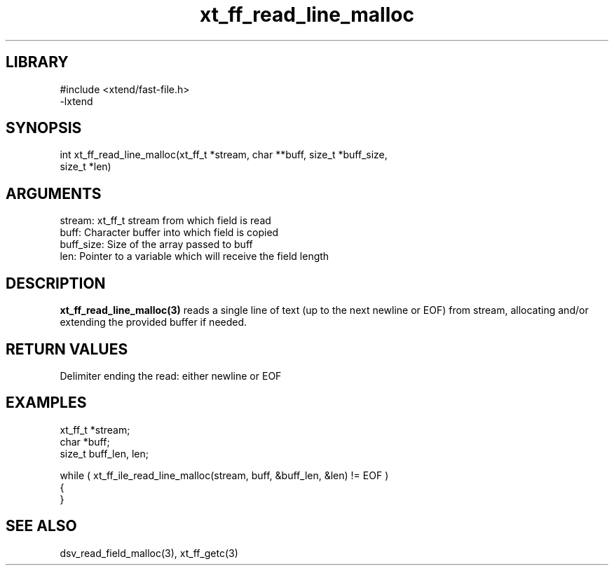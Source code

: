 \" Generated by c2man from xt_ff_read_line_malloc.c
.TH xt_ff_read_line_malloc 3

.SH LIBRARY
\" Indicate #includes, library name, -L and -l flags
.nf
.na
#include <xtend/fast-file.h>
-lxtend
.ad
.fi

\" Convention:
\" Underline anything that is typed verbatim - commands, etc.
.SH SYNOPSIS
.PP
.nf
.na
int     xt_ff_read_line_malloc(xt_ff_t *stream, char **buff, size_t *buff_size,
size_t *len)
.ad
.fi

.SH ARGUMENTS
.nf
.na
stream:     xt_ff_t stream from which field is read
buff:       Character buffer into which field is copied
buff_size:  Size of the array passed to buff
len:        Pointer to a variable which will receive the field length
.ad
.fi

.SH DESCRIPTION

.B xt_ff_read_line_malloc(3)
reads a single line of text (up to the next newline or EOF)
from stream, allocating and/or extending the provided buffer if
needed.

.SH RETURN VALUES

Delimiter ending the read: either newline or EOF

.SH EXAMPLES
.nf
.na

xt_ff_t *stream;
char    *buff;
size_t  buff_len, len;

while ( xt_ff_ile_read_line_malloc(stream, buff, &buff_len, &len) != EOF )
{
}
.ad
.fi

.SH SEE ALSO

dsv_read_field_malloc(3), xt_ff_getc(3)


